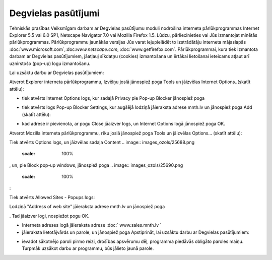 .. 6901 Degvielas pasūtījumi======================== 
Tehniskās prasības Veiksmīgam darbam ar Degvielas pasūtījumu moduli
nodrošina interneta pārlūkprogrammas Internet Explorer 5.5 vai 6.0
SP1, Netscape Navigator 7.0 vai Mozilla Firefox 1.5. Lūdzu,
pārliecinieties vai Jūs izmantojat minētās pārlūkprogrammas.
Pārlūkprogrammu jaunākās versijas Jūs varat lejupielādēt to
izstrādātāju interneta mājaslapās
:doc:`www.microsoft.com`,:doc:`www.netscape.com`,
:doc:`www.getfirefox.com`.
Pārlūkprogrammai, kura tiek izmantota darbam ar Degvielas
pasūtījumiem, jāatļauj sīkdatņu (cookies) izmantošana un ērtākai
lietošanai ieteicams atļaut arī uznirstošo (pop-up) logu izmantošanu.

.. image:: images_ozols/24545.gif
    :scale: 100%
Lai uzsāktu darbu ar Degvielas pasūtījumiem:

.. image:: images_ozols/25686.png
    :scale: 100%
Atverot Explorer interneta pārlūkprogrammu, Izvēlņu joslā jānospiež
poga Tools un jāizvēlas Internet Options..(skatīt attēlu):



.. image:: images_ozols/25553.png
    :scale: 100%





+ tiek atvērts Internet Options logs, kur sadaļā Privacy pie Pop-up
  Blocker jānospiež poga .. image:: images_ozols/25554.png     :scale: 100%
  (skatīt attēlu):


.. image:: images_ozols/25555.png
    :scale: 100%



+ tiek atvērts logs Pop-up Blocker Settings, kur augšējā lodziņā
  jāieraksta adrese mnth.lv un jānospiež poga Add (skatīt attēlu):


.. image:: images_ozols/25556.png
    :scale: 100%



+ kad adrese ir pievienota, ar pogu Close jāaizver logs, un Internet
  Options logā jānospiež poga OK.


.. image:: images_ozols/25687.png
    :scale: 100%
Atverot Mozilla interneta pārlūkprogrammu, rīku joslā jānospiež poga
Tools un jāizvēlas Options... (skatīt attēlu):



.. image:: images_ozols/25676.png
    :scale: 100%




Tiek atvērts Options logs, un jāizvēlas sadaļa Content .. image::
images_ozols/25688.png
    :scale: 100%
, un, pie Block pop-up windows, jānospiež poga .. image::
images_ozols/25690.png
    :scale: 100%
:



.. image:: images_ozols/25689.png
    :scale: 100%




Tiek atvērts Allowed Sites - Popups logs:



.. image:: images_ozols/25692.png
    :scale: 100%




Lodziņā "Address of web site" jāieraksta adrese mnth.lv un jānospiež
poga .. image:: images_ozols/25693.png
    :scale: 100%
. Tad jāaizver logi, nospiežot pogu OK.


+ Interneta adreses logā jāieraksta adrese :doc:` www.sales.mnth.lv `
+ jāieraksta lietotājvārds un parole, un jānospiež poga Apstiprināt,
  lai uzsāktu darbu ar Degvielas pasūtījumiem:


.. image:: images_ozols/25557.png
    :scale: 100%



+ ievadot sākotnējo paroli pirmo reizi, drošības apsvērumu dēļ,
  programma piedāvās obligāto paroles maiņu. Turpmāk uzsākot darbu ar
  programmu, būs jālieto jaunā parole.


 .. toctree::   :maxdepth: 6    6921.rst   6906.rst   6905.rst   6931.rst   6926.rst   6910.rst   6923.rst